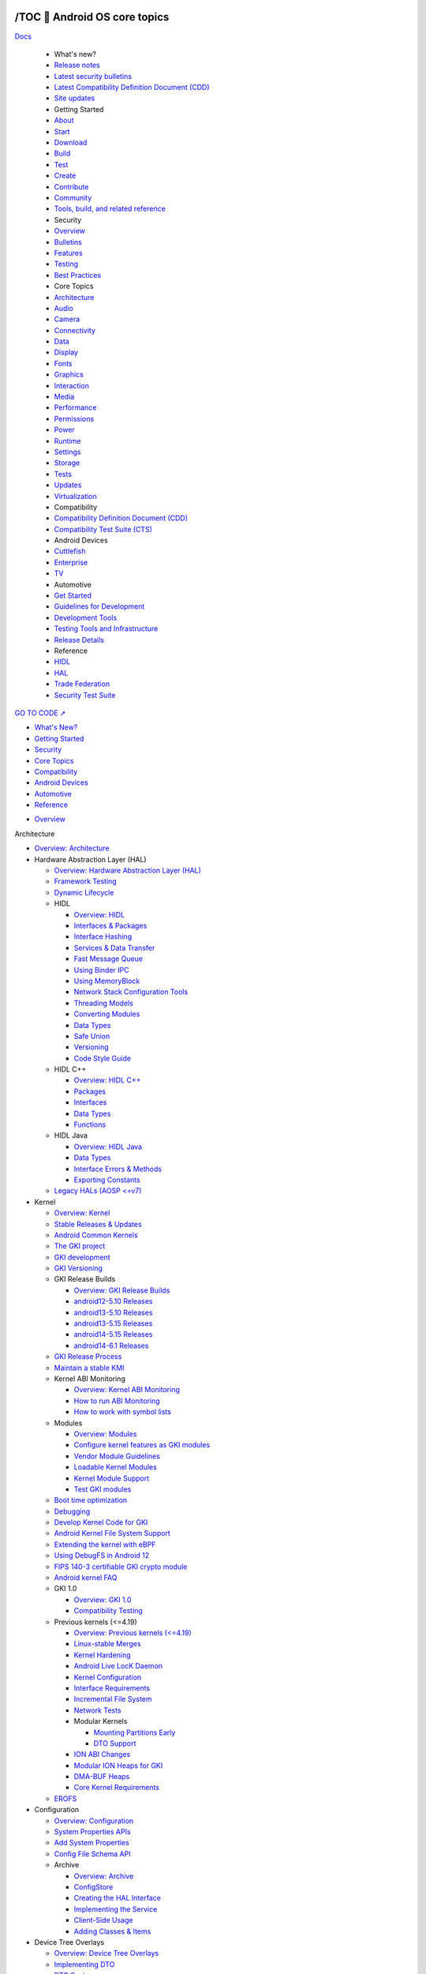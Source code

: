 

/TOC 💛 Android OS core topics
===============================

.. container:: 

   |Android Open Source Project|


   `Docs <https://source.android.google.cn/docs>`__

      -  What's new?

      -  `Release notes <https://source.android.google.cn/docs/whatsnew/release-notes>`__
      -  `Latest security bulletins <https://source.android.google.cn/docs/whatsnew/latest-security-bulletins>`__
      -  `Latest Compatibility Definition Document (CDD) <https://source.android.google.cn/docs/whatsnew/latest-cdd>`__
      -  `Site updates <https://source.android.google.cn/docs/whatsnew/site-updates>`__

      -  Getting Started

      -  `About <https://source.android.google.cn/docs/setup/about>`__
      -  `Start <https://source.android.google.cn/docs/setup/start>`__
      -  `Download <https://source.android.google.cn/docs/setup/download>`__
      -  `Build <https://source.android.google.cn/docs/setup/build>`__
      -  `Test <https://source.android.google.cn/docs/setup/test>`__
      -  `Create <https://source.android.google.cn/docs/setup/create/coding-tasks>`__
      -  `Contribute <https://source.android.google.cn/docs/setup/contribute>`__
      -  `Community <https://source.android.google.cn/docs/setup/community/cofc>`__
      -  `Tools, build, and related reference <https://source.android.google.cn/docs/setup/reference>`__

      -  Security

      -  `Overview <https://source.android.google.cn/docs/security/overview>`__
      -  `Bulletins <https://source.android.google.cn/docs/security/bulletin>`__
      -  `Features <https://source.android.google.cn/docs/security/features>`__
      -  `Testing <https://source.android.google.cn/docs/security/test/fuzz-sanitize>`__
      -  `Best Practices <https://source.android.google.cn/docs/security/best-practices>`__

      -  Core Topics

      -  `Architecture <https://source.android.google.cn/docs/core/architecture>`__
      -  `Audio <https://source.android.google.cn/docs/core/audio>`__
      -  `Camera <https://source.android.google.cn/docs/core/camera>`__
      -  `Connectivity <https://source.android.google.cn/docs/core/connect>`__
      -  `Data <https://source.android.google.cn/docs/core/data>`__
      -  `Display <https://source.android.google.cn/docs/core/display>`__
      -  `Fonts <https://source.android.google.cn/docs/core/fonts/custom-font-fallback>`__
      -  `Graphics <https://source.android.google.cn/docs/core/graphics>`__
      -  `Interaction <https://source.android.google.cn/docs/core/interaction>`__
      -  `Media <https://source.android.google.cn/docs/core/media>`__
      -  `Performance <https://source.android.google.cn/docs/core/perf>`__
      -  `Permissions <https://source.android.google.cn/docs/core/permissions>`__
      -  `Power <https://source.android.google.cn/docs/core/power>`__
      -  `Runtime <https://source.android.google.cn/docs/core/runtime>`__
      -  `Settings <https://source.android.google.cn/docs/core/settings>`__
      -  `Storage <https://source.android.google.cn/docs/core/storage>`__
      -  `Tests <https://source.android.google.cn/docs/core/tests>`__
      -  `Updates <https://source.android.google.cn/docs/core/ota>`__
      -  `Virtualization <https://source.android.google.cn/docs/core/virtualization>`__

      -  Compatibility

      -  `Compatibility Definition Document (CDD) <https://source.android.google.cn/docs/compatibility/cdd>`__
      -  `Compatibility Test Suite (CTS) <https://source.android.google.cn/docs/compatibility/cts>`__

      -  Android Devices

      -  `Cuttlefish <https://source.android.google.cn/docs/devices/cuttlefish>`__
      -  `Enterprise <https://source.android.google.cn/docs/devices/admin>`__
      -  `TV <https://source.android.google.cn/docs/devices/tv>`__

      -  Automotive

      -  `Get Started <https://source.android.google.cn/docs/automotive/start/what_automotive>`__
      -  `Guidelines for Development <https://source.android.google.cn/docs/automotive/guidelines>`__
      -  `Development Tools <https://source.android.google.cn/docs/automotive/dev-tools>`__
      -  `Testing Tools and Infrastructure <https://source.android.google.cn/docs/automotive/tools>`__
      -  `Release Details <https://source.android.google.cn/docs/automotive/start/releases>`__

      -  Reference

      -  `HIDL <https://source.android.google.cn/reference/hidl>`__
      -  `HAL <https://source.android.google.cn/reference/hal>`__
      -  `Trade Federation <https://source.android.google.cn/reference/tradefed/classes>`__
      -  `Security Test Suite <https://source.android.google.cn/reference/sts/classes>`__

   `GO TO CODE ➚ <https://cs.android.com/android/platform/superproject/main>`__


.. container:: 

   *  `What's New? <https://source.android.google.cn/docs/whatsnew>`__ 
   *  `Getting Started <https://source.android.google.cn/docs/setup>`__
   *  `Security <https://source.android.google.cn/docs/security>`__ 
   *  `Core Topics <https://source.android.google.cn/docs/core>`__
   *  `Compatibility <https://source.android.google.cn/docs/compatibility>`__ 
   *  `Android Devices <https://source.android.google.cn/docs/devices>`__
   *  `Automotive <https://source.android.google.cn/docs/automotive>`__
   *  `Reference <https://source.android.google.cn/reference>`__


.. container:: 

   -  `Overview <https://source.android.google.cn/docs/core>`__


.. container:: 

   Architecture

   -  `Overview: Architecture <https://source.android.google.cn/docs/core/architecture>`__

   -  Hardware Abstraction Layer (HAL)

      -  `Overview: Hardware Abstraction Layer (HAL) <https://source.android.google.cn/docs/core/architecture/hal>`__
      -  `Framework Testing <https://source.android.google.cn/docs/core/architecture/hal/framework-testing>`__
      -  `Dynamic Lifecycle <https://source.android.google.cn/docs/core/architecture/hal/dynamic-lifecycle>`__

      -  HIDL

         -  `Overview: HIDL <https://source.android.google.cn/docs/core/architecture/hidl>`__
         -  `Interfaces & Packages <https://source.android.google.cn/docs/core/architecture/hidl/interfaces>`__
         -  `Interface Hashing <https://source.android.google.cn/docs/core/architecture/hidl/hashing>`__
         -  `Services & Data Transfer <https://source.android.google.cn/docs/core/architecture/hidl/services>`__
         -  `Fast Message Queue <https://source.android.google.cn/docs/core/architecture/hidl/fmq>`__
         -  `Using Binder IPC <https://source.android.google.cn/docs/core/architecture/hidl/binder-ipc>`__
         -  `Using MemoryBlock <https://source.android.google.cn/docs/core/architecture/hidl/memoryblock>`__
         -  `Network Stack Configuration Tools <https://source.android.google.cn/docs/core/architecture/hidl/network-stack>`__
         -  `Threading Models <https://source.android.google.cn/docs/core/architecture/hidl/threading>`__
         -  `Converting Modules <https://source.android.google.cn/docs/core/architecture/hidl/converting>`__
         -  `Data Types <https://source.android.google.cn/docs/core/architecture/hidl/types>`__
         -  `Safe Union <https://source.android.google.cn/docs/core/architecture/hidl/safe_union>`__
         -  `Versioning <https://source.android.google.cn/docs/core/architecture/hidl/versioning>`__
         -  `Code Style Guide <https://source.android.google.cn/docs/core/architecture/hidl/code-style>`__

      -  HIDL C++

         -  `Overview: HIDL C++ <https://source.android.google.cn/docs/core/architecture/hidl-cpp>`__
         -  `Packages <https://source.android.google.cn/docs/core/architecture/hidl-cpp/packages>`__
         -  `Interfaces <https://source.android.google.cn/docs/core/architecture/hidl-cpp/interfaces>`__
         -  `Data Types <https://source.android.google.cn/docs/core/architecture/hidl-cpp/types>`__
         -  `Functions <https://source.android.google.cn/docs/core/architecture/hidl-cpp/functions>`__

      -  HIDL Java

         -  `Overview: HIDL Java <https://source.android.google.cn/docs/core/architecture/hidl-java>`__
         -  `Data Types <https://source.android.google.cn/docs/core/architecture/hidl-java/types>`__
         -  `Interface Errors & Methods <https://source.android.google.cn/docs/core/architecture/hidl-java/interfaces>`__
         -  `Exporting Constants <https://source.android.google.cn/docs/core/architecture/hidl-java/constants>`__

      -  `Legacy HALs (AOSP <=v7) <https://source.android.google.cn/docs/core/architecture/hal/archive>`__

   -  Kernel

      -  `Overview: Kernel <https://source.android.google.cn/docs/core/architecture/kernel>`__
      -  `Stable Releases & Updates <https://source.android.google.cn/docs/core/architecture/kernel/releases>`__
      -  `Android Common Kernels <https://source.android.google.cn/docs/core/architecture/kernel/android-common>`__
      -  `The GKI project <https://source.android.google.cn/docs/core/architecture/kernel/generic-kernel-image>`__
      -  `GKI development <https://source.android.google.cn/docs/core/architecture/kernel/gki-dev>`__
      -  `GKI Versioning <https://source.android.google.cn/docs/core/architecture/kernel/gki-versioning>`__

      -  GKI Release Builds

         -  `Overview: GKI Release Builds <https://source.android.google.cn/docs/core/architecture/kernel/gki-release-builds>`__
         -  `android12-5.10 Releases <https://source.android.google.cn/docs/core/architecture/kernel/gki-android12-5_10-release-builds>`__
         -  `android13-5.10 Releases <https://source.android.google.cn/docs/core/architecture/kernel/gki-android13-5_10-release-builds>`__
         -  `android13-5.15 Releases <https://source.android.google.cn/docs/core/architecture/kernel/gki-android13-5_15-release-builds>`__
         -  `android14-5.15 Releases <https://source.android.google.cn/docs/core/architecture/kernel/gki-android14-5_15-release-builds>`__
         -  `android14-6.1 Releases <https://source.android.google.cn/docs/core/architecture/kernel/gki-android14-6_1-release-builds>`__

      -  `GKI Release Process <https://source.android.google.cn/docs/core/architecture/kernel/gki-releases>`__
      -  `Maintain a stable KMI <https://source.android.google.cn/docs/core/architecture/kernel/stable-kmi>`__

      -  Kernel ABI Monitoring

         -  `Overview: Kernel ABI Monitoring <https://source.android.google.cn/docs/core/architecture/kernel/abi-monitor>`__
         -  `How to run ABI Monitoring <https://source.android.google.cn/docs/core/architecture/kernel/howto-abi-monitor>`__
         -  `How to work with symbol lists <https://source.android.google.cn/docs/core/architecture/kernel/howto-symbol-lists>`__

      -  Modules

         -  `Overview: Modules <https://source.android.google.cn/docs/core/architecture/kernel/modules>`__
         -  `Configure kernel features as GKI modules <https://source.android.google.cn/docs/core/architecture/kernel/convert-or-add>`__
         -  `Vendor Module Guidelines <https://source.android.google.cn/docs/core/architecture/kernel/vendor-module-guidelines>`__
         -  `Loadable Kernel Modules <https://source.android.google.cn/docs/core/architecture/kernel/loadable-kernel-modules>`__
         -  `Kernel Module Support <https://source.android.google.cn/docs/core/architecture/kernel/kernel-module-support>`__
         -  `Test GKI modules <https://source.android.google.cn/docs/core/architecture/kernel/test-kernel>`__

      -  `Boot time optimization <https://source.android.google.cn/docs/core/architecture/kernel/boot-time-opt>`__
      -  `Debugging <https://source.android.google.cn/docs/core/architecture/kernel/debugging-with-gki>`__
      -  `Develop Kernel Code for GKI <https://source.android.google.cn/docs/core/architecture/kernel/kernel-code>`__
      -  `Android Kernel File System Support <https://source.android.google.cn/docs/core/architecture/android-kernel-file-system-support>`__
      -  `Extending the kernel with eBPF <https://source.android.google.cn/docs/core/architecture/kernel/bpf>`__
      -  `Using DebugFS in Android 12 <https://source.android.google.cn/docs/core/architecture/kernel/using-debugfs-12>`__
      -  `FIPS 140-3 certifiable GKI crypto module <https://source.android.google.cn/docs/core/architecture/kernel/gki-fips140-module>`__
      -  `Android kernel FAQ <https://source.android.google.cn/docs/core/architecture/kernel/gki-faq>`__

      -  GKI 1.0

         -  `Overview: GKI 1.0 <https://source.android.google.cn/docs/core/architecture/kernel/gki1-overview>`__
         -  `Compatibility Testing <https://source.android.google.cn/docs/core/architecture/kernel/gki-compat-test-1.0>`__

      -  Previous kernels (<=4.19)

         -  `Overview: Previous kernels (<=4.19) <https://source.android.google.cn/docs/core/architecture/kernel/previous-kernel-overview>`__
         -  `Linux-stable Merges <https://source.android.google.cn/docs/core/architecture/kernel/linux-stable-merges>`__
         -  `Kernel Hardening <https://source.android.google.cn/docs/core/architecture/kernel/hardening>`__
         -  `Android Live LocK Daemon <https://source.android.google.cn/docs/core/architecture/kernel/llkd>`__
         -  `Kernel Configuration <https://source.android.google.cn/docs/core/architecture/kernel/config>`__
         -  `Interface Requirements <https://source.android.google.cn/docs/core/architecture/kernel/reqs-interfaces>`__
         -  `Incremental File System <https://source.android.google.cn/docs/core/architecture/kernel/incfs>`__
         -  `Network Tests <https://source.android.google.cn/docs/core/architecture/kernel/network_tests>`__

         -  Modular Kernels

            -  `Mounting Partitions Early <https://source.android.google.cn/docs/core/architecture/kernel/mounting-partitions-early>`__
            -  `DTO Support <https://source.android.google.cn/docs/core/architecture/kernel/dto-support>`__

         -  `ION ABI Changes <https://source.android.google.cn/docs/core/architecture/kernel/ion_abi_changes>`__
         -  `Modular ION Heaps for GKI <https://source.android.google.cn/docs/core/architecture/kernel/ion-gki>`__
         -  `DMA-BUF Heaps <https://source.android.google.cn/docs/core/architecture/kernel/dma-buf-heaps>`__
         -  `Core Kernel Requirements <https://source.android.google.cn/docs/core/architecture/kernel/core-kernel-reqs>`__

      -  `EROFS <https://source.android.google.cn/docs/core/architecture/kernel/erofs>`__

   -  Configuration

      -  `Overview: Configuration <https://source.android.google.cn/docs/core/architecture/configuration>`__
      -  `System Properties APIs <https://source.android.google.cn/docs/core/architecture/configuration/sysprops-apis>`__
      -  `Add System Properties <https://source.android.google.cn/docs/core/architecture/configuration/add-system-properties>`__
      -  `Config File Schema API <https://source.android.google.cn/docs/core/architecture/configuration/config-file-schema-api>`__

      -  Archive

         -  `Overview: Archive <https://source.android.google.cn/docs/core/architecture/configuration/archive>`__
         -  `ConfigStore <https://source.android.google.cn/docs/core/architecture/configuration/archive/config-store>`__
         -  `Creating the HAL Interface <https://source.android.google.cn/docs/core/architecture/configuration/archive/interface>`__
         -  `Implementing the Service <https://source.android.google.cn/docs/core/architecture/configuration/archive/service>`__
         -  `Client-Side Usage <https://source.android.google.cn/docs/core/architecture/configuration/archive/client>`__
         -  `Adding Classes & Items <https://source.android.google.cn/docs/core/architecture/configuration/archive/add-class-item>`__

   -  Device Tree Overlays

      -  `Overview: Device Tree Overlays <https://source.android.google.cn/docs/core/architecture/dto>`__
      -  `Implementing DTO <https://source.android.google.cn/docs/core/architecture/dto/implement>`__
      -  `DTO Syntax <https://source.android.google.cn/docs/core/architecture/dto/syntax>`__
      -  `Compiling & Verifying <https://source.android.google.cn/docs/core/architecture/dto/compile>`__
      -  `Using Multiple DTs <https://source.android.google.cn/docs/core/architecture/dto/multiple>`__
      -  `DTB/DTBO Partition Format <https://source.android.google.cn/docs/core/architecture/dto/partitions>`__
      -  `Optimizing DTO <https://source.android.google.cn/docs/core/architecture/dto/optimize>`__

   -  Vendor NDK

      -  `Overview: Vendor NDK <https://source.android.google.cn/docs/core/architecture/vndk>`__
      -  `Enabling the VNDK <https://source.android.google.cn/docs/core/architecture/vndk/enabling>`__
      -  `VNDK Build System Support <https://source.android.google.cn/docs/core/architecture/vndk/build-system>`__
      -  `VNDK Extensions <https://source.android.google.cn/docs/core/architecture/vndk/extensions>`__
      -  `VNDK Snapshot Design <https://source.android.google.cn/docs/core/architecture/vndk/snapshot-design>`__
      -  `Generating VNDK Snapshots <https://source.android.google.cn/docs/core/architecture/vndk/snapshot-generate>`__
      -  `Generating Vendor Snapshots <https://source.android.google.cn/docs/core/architecture/vndk/snapshot-vendor>`__
      -  `Linker Namespace <https://source.android.google.cn/docs/core/architecture/vndk/linker-namespace>`__
      -  `Directories, Rules, and sepolicy <https://source.android.google.cn/docs/core/architecture/vndk/dir-rules-sepolicy>`__
      -  `Renderscript <https://source.android.google.cn/docs/core/architecture/vndk/renderscript>`__
      -  `ABI Stability <https://source.android.google.cn/docs/core/architecture/vndk/abi-stability>`__
      -  `Prebuilt ABI Usage Checker <https://source.android.google.cn/docs/core/architecture/vndk/abi-use-check>`__

   -  Vendor Interface Object

      -  `Overview: Vendor Interface Object <https://source.android.google.cn/docs/core/architecture/vintf>`__
      -  `Manifests <https://source.android.google.cn/docs/core/architecture/vintf/objects>`__
      -  `Compatibility Matrices <https://source.android.google.cn/docs/core/architecture/vintf/comp-matrices>`__
      -  `FCM Lifecycle <https://source.android.google.cn/docs/core/architecture/vintf/fcm>`__
      -  `DM Development <https://source.android.google.cn/docs/core/architecture/vintf/dm>`__
      -  `Matching Rules <https://source.android.google.cn/docs/core/architecture/vintf/match-rules>`__
      -  `Resources <https://source.android.google.cn/docs/core/architecture/vintf/resources>`__

   -  AIDL

      -  `Overview: AIDL <https://source.android.google.cn/docs/core/architecture/aidl>`__
      -  `AIDL Language <https://source.android.google.cn/docs/core/architecture/aidl/aidl-language>`__
      -  `AIDL Backends <https://source.android.google.cn/docs/core/architecture/aidl/aidl-backends>`__
      -  `Stable AIDL <https://source.android.google.cn/docs/core/architecture/aidl/stable-aidl>`__
      -  `AIDL for HALs <https://source.android.google.cn/docs/core/architecture/aidl/aidl-hals>`__
      -  `Dynamic AIDL <https://source.android.google.cn/docs/core/architecture/aidl/dynamic-aidl>`__
      -  `Annotations in AIDL <https://source.android.google.cn/docs/core/architecture/aidl/aidl-annotations>`__
      -  `FMQ with AIDL <https://source.android.google.cn/docs/core/architecture/aidl/fmq>`__
      -  `AIDL Fuzzing <https://source.android.google.cn/docs/core/architecture/aidl/aidl-fuzzing>`__
      -  `AIDL Style Guide <https://source.android.google.cn/docs/core/architecture/aidl/stable-aidl-apis>`__

   -  Bootloader

      -  `Overview: Bootloader <https://source.android.google.cn/docs/core/architecture/bootloader>`__
      -  `Boot Reason <https://source.android.google.cn/docs/core/architecture/bootloader/boot-reason>`__
      -  `Boot Image Header <https://source.android.google.cn/docs/core/architecture/bootloader/boot-image-header>`__
      -  `Implementing Bootconfig <https://source.android.google.cn/docs/core/architecture/bootloader/implementing-bootconfig>`__
      -  `Recovery Images <https://source.android.google.cn/docs/core/architecture/bootloader/recovery-images>`__
      -  `DTB Images <https://source.android.google.cn/docs/core/architecture/bootloader/dtb-images>`__
      -  `Supporting OTA Updates <https://source.android.google.cn/docs/core/architecture/bootloader/updating>`__
      -  `Locking and Unlocking the Bootloader <https://source.android.google.cn/docs/core/architecture/bootloader/locking_unlocking>`__
      -  `Version Information in AVB Properties <https://source.android.google.cn/docs/core/architecture/bootloader/version-info-avb>`__
      -  `Fastboot in Userspace <https://source.android.google.cn/docs/core/architecture/bootloader/fastbootd>`__

   -  Partitions

      -  `Overview: Partitions <https://source.android.google.cn/docs/core/architecture/partitions>`__
      -  `Partition Layout <https://source.android.google.cn/docs/core/architecture/partitions/system-as-root>`__
      -  `Vendor Boot Partitions <https://source.android.google.cn/docs/core/architecture/partitions/vendor-boot-partitions>`__
      -  `Vendor/ODM DLKM Partition <https://source.android.google.cn/docs/core/architecture/partitions/vendor-odm-dlkm-partition>`__
      -  `Shared System Image <https://source.android.google.cn/docs/core/architecture/partitions/shared-system-image>`__
      -  `Ramdisk Partitions <https://source.android.google.cn/docs/core/architecture/partitions/ramdisk-partitions>`__
      -  `Generic Boot Partition <https://source.android.google.cn/docs/core/architecture/partitions/generic-boot>`__
      -  `ODM Partitions <https://source.android.google.cn/docs/core/architecture/partitions/odm-partitions>`__
      -  `Product Partitions <https://source.android.google.cn/docs/core/architecture/partitions/product-partitions>`__
      -  `Implement a GKI Module Partition <https://source.android.google.cn/docs/core/architecture/partitions/gki-partitions>`__
      -  `Enforcing Product Partition Interfaces <https://source.android.google.cn/docs/core/architecture/partitions/product-interfaces>`__
      -  `Trusty OS (TOS) Partitions <https://source.android.google.cn/docs/core/architecture/partitions/tos-partitions>`__

   -  16KB Page Size

      -  `Overview: 16KB Page Size <https://source.android.google.cn/docs/core/architecture/16kb-page-size/16kb>`__
      -  `Use Cuttlefish with 16KB page size on ARM64 <https://source.android.google.cn/docs/core/architecture/16kb-page-size/getting-started-cf-arm64-pgagnostic>`__
      -  `Simulate Cuttlefish with 16KB page size on x86-64 <https://source.android.google.cn/docs/core/architecture/16kb-page-size/getting-started-cf-x86-64-pgagnostic>`__
      -  `Flash Pixel 6 with 16kb page size kernel <https://source.android.google.cn/docs/core/architecture/16kb-page-size/flash-pixel6-with-16kb-kernel>`__
      -  `Get the page size <https://source.android.google.cn/docs/core/architecture/16kb-page-size/getting-page-size>`__
      -  `Enable 16kb toggle <https://source.android.google.cn/docs/core/architecture/16kb-page-size/16kb-developer-option>`__

.. container:: 

   Audio

      -  `Overview: Audio <https://source.android.google.cn/docs/core/audio>`__
      -  `Terminology <https://source.android.google.cn/docs/core/audio/terminology>`__

      -  Implementation

         -  `Audio HAL <https://source.android.google.cn/docs/core/audio/implement>`__
         -  `AIDL Audio HAL <https://source.android.google.cn/docs/core/audio/aidl-implement>`__
         -  `AIDL and HIDL Audio HAL comparison <https://source.android.google.cn/docs/core/audio/aidl-hidl-comp>`__

         -  HIDL

            -  `HIDL Audio HAL <https://source.android.google.cn/docs/core/audio/hidl-implement>`__
            -  `Configure audio policies <https://source.android.google.cn/docs/core/audio/implement-policy>`__
            -  `Configure a shared library <https://source.android.google.cn/docs/core/audio/implement-shared-library>`__

         -  `Configure preprocessing effects <https://source.android.google.cn/docs/core/audio/implement-pre-processing>`__

      -  `Data formats <https://source.android.google.cn/docs/core/audio/data_formats>`__
      -  `Attributes <https://source.android.google.cn/docs/core/audio/attributes>`__
      -  `Effects <https://source.android.google.cn/docs/core/audio/audio-effects>`__
      -  `High-resolution audio <https://source.android.google.cn/docs/core/audio/highres-effects>`__
      -  `Device type limit <https://source.android.google.cn/docs/core/audio/device-type-limit>`__
      -  `AAudio and MMAP <https://source.android.google.cn/docs/core/audio/aaudio>`__
      -  `Audio warmup <https://source.android.google.cn/docs/core/audio/warmup>`__

      -  Latency

         -  `Overview: Latency <https://source.android.google.cn/docs/core/audio/latency/latency>`__
         -  `Contributors <https://source.android.google.cn/docs/core/audio/latency/contrib>`__
         -  `Design for reduced latency <https://source.android.google.cn/docs/core/audio/latency/design>`__
         -  `Measure audio latency <https://source.android.google.cn/docs/core/audio/latency/measure>`__
         -  `Light testing circuit <https://source.android.google.cn/docs/core/audio/latency/testing_circuit>`__
         -  `Audio loopback dongle <https://source.android.google.cn/docs/core/audio/latency/loopback>`__
         -  `Measurements <https://source.android.google.cn/docs/core/audio/latency/measurements>`__
         -  `For app developers <https://source.android.google.cn/docs/core/audio/latency/app>`__

      -  `Avoid priority inversion <https://source.android.google.cn/docs/core/audio/avoiding_pi>`__
      -  `Sample rate conversion <https://source.android.google.cn/docs/core/audio/src>`__
      -  `Debugging <https://source.android.google.cn/docs/core/audio/debugging>`__

      -  MIDI

            -  `Overview: MIDI <https://source.android.google.cn/docs/core/audio/midi>`__
            -  `MIDI architecture <https://source.android.google.cn/docs/core/audio/midi_arch>`__
            -  `MIDI test procedure <https://source.android.google.cn/docs/core/audio/midi_test>`__

      -  USB

            -  `USB digital audio <https://source.android.google.cn/docs/core/audio/usb>`__
            -  `Preferred mixer attributes on USB devices <https://source.android.google.cn/docs/core/audio/preferred-mixer-attr>`__

      -  `TV audio <https://source.android.google.cn/docs/core/audio/tv>`__
      -  `Concurrent capture <https://source.android.google.cn/docs/core/audio/concurrent>`__
      -  `Sound Trigger <https://source.android.google.cn/docs/core/audio/sound-trigger>`__
      -  `Combined audio device routing <https://source.android.google.cn/docs/core/audio/combined-audio-routing>`__

      -  Spatial audio

         -  `Spatial audio and head tracking <https://source.android.google.cn/docs/core/audio/spatial>`__
         -  `Implementation <https://source.android.google.cn/docs/core/audio/implement-spatial-audio>`__

      -  `Sound dose <https://source.android.google.cn/docs/core/audio/sound-dose>`__
      -  `Dynamic soundbar mode <https://source.android.google.cn/docs/core/audio/soundbar>`__

.. container:: 

   Camera

      -  `Overview: Camera <https://source.android.google.cn/docs/core/camera>`__

      -  Architecture

      -  `Camera HAL <https://source.android.google.cn/docs/core/camera/camera3>`__
      -  `HAL Subsystem <https://source.android.google.cn/docs/core/camera/camera3_requests_hal>`__

      -  Core Concepts

      -  `3A Modes and State <https://source.android.google.cn/docs/core/camera/camera3_3Amodes>`__
      -  `Camera Debugging <https://source.android.google.cn/docs/core/camera/debugging>`__
      -  `Errors and Streams <https://source.android.google.cn/docs/core/camera/camera3_error_stream>`__
      -  `Metadata and Controls <https://source.android.google.cn/docs/core/camera/camera3_metadata>`__
      -  `Output and Cropping <https://source.android.google.cn/docs/core/camera/camera3_crop_reprocess>`__
      -  `Request Creation <https://source.android.google.cn/docs/core/camera/camera3_requests_methods>`__
      -  `Stream Configurations <https://source.android.google.cn/docs/core/camera/stream-config>`__

      -  Performance

      -  `Camera HAL3 Buffer Management APIs <https://source.android.google.cn/docs/core/camera/buffer-management-api>`__
      -  `Session Parameters <https://source.android.google.cn/docs/core/camera/session-parameters>`__
      -  `Single Producer, Multiple Consumer <https://source.android.google.cn/docs/core/camera/singleprod-multiconsum>`__

      -  Camera Features

      -  `10-Bit Camera Output <https://source.android.google.cn/docs/core/camera/10-bit-camera-output>`__
      -  `Camera Bokeh <https://source.android.google.cn/docs/core/camera/bokeh>`__
      -  `Concurrent Camera Streaming <https://source.android.google.cn/docs/core/camera/concurrent-streaming>`__
      -  `Camera Extensions <https://source.android.google.cn/docs/core/camera/camerax-vendor-extensions>`__
      -  `Camera Extensions Validation Tool <https://source.android.google.cn/docs/core/camera/camerax-vendor-extensions-validation-tool>`__
      -  `Camera Preview Stabilization <https://source.android.google.cn/docs/core/camera/camera-preview-stabilization>`__
      -  `External USB Cameras <https://source.android.google.cn/docs/core/camera/external-usb-cameras>`__
      -  `High Dynamic Range Modes <https://source.android.google.cn/docs/core/camera/hdr-modes>`__
      -  `HEIF Imaging <https://source.android.google.cn/docs/core/camera/heif>`__
      -  `Monochrome Cameras <https://source.android.google.cn/docs/core/camera/monochrome>`__
      -  `Motion Tracking <https://source.android.google.cn/docs/core/camera/motion-tracking>`__
      -  `Multi-Camera Support <https://source.android.google.cn/docs/core/camera/multi-camera>`__
      -  `System Cameras <https://source.android.google.cn/docs/core/camera/system-cameras>`__
      -  `Torch Strength Control <https://source.android.google.cn/docs/core/camera/torch-strength-control>`__
      -  `Ultra HDR <https://source.android.google.cn/docs/core/camera/ultra-hdr>`__
      -  `Wide Gamut Capture <https://source.android.google.cn/docs/core/camera/wide-gamut>`__

      -  Versioning

      -  `Version Support <https://source.android.google.cn/docs/core/camera/versioning>`__

.. container:: 

   Connectivity

      -  `Overview: Connectivity <https://source.android.google.cn/docs/core/connect>`__

      -  Bluetooth and NFC

         -  `Overview: Bluetooth and NFC <https://source.android.google.cn/docs/core/connect/bluetooth>`__
         -  `Bluetooth Services <https://source.android.google.cn/docs/core/connect/bluetooth/services>`__
         -  `Bluetooth Low Energy <https://source.android.google.cn/docs/core/connect/bluetooth/ble>`__
         -  `Hearing Aids over BLE <https://source.android.google.cn/docs/core/connect/bluetooth/asha>`__
         -  `BLE Advertising <https://source.android.google.cn/docs/core/connect/bluetooth/ble_advertising>`__
         -  `Verifying and Debugging Bluetooth <https://source.android.google.cn/docs/core/connect/bluetooth/verifying_debugging>`__
         -  `Bluetooth HCI Requirements <https://source.android.google.cn/docs/core/connect/bluetooth/hci_requirements>`__
         -  `NFC Host Card Emulation of FeliCa <https://source.android.google.cn/docs/core/connect/felica>`__
         -  `NFC Off-Host Payment Synchronization <https://source.android.google.cn/docs/core/connect/offhost-payment-sync>`__
         -  `Presence Calibration <https://source.android.google.cn/docs/core/connect/presence-requirements>`__
         -  `Secure NFC <https://source.android.google.cn/docs/core/connect/secure-nfc>`__
         -  `Quick Access Wallet <https://source.android.google.cn/docs/core/connect/quick-access-wallet>`__

      -  Calling and Messaging

         -  `5G Non-Standalone (NSA) <https://source.android.google.cn/docs/core/connect/5g-nsa>`__
         -  `Block Phone Numbers <https://source.android.google.cn/docs/core/connect/block-numbers>`__
         -  `Call Notifications <https://source.android.google.cn/docs/core/connect/call-notification>`__
         -  `Emergency Affordance <https://source.android.google.cn/docs/core/connect/emergency-affordance>`__
         -  `Emergency Number Database <https://source.android.google.cn/docs/core/connect/emergency-number-db>`__
         -  `Emergency Numbers and Emergency Calling <https://source.android.google.cn/docs/core/connect/emergency-call>`__
         -  `IP Multimedia Subsystem (IMS) <https://source.android.google.cn/docs/core/connect/ims>`__
         -  `IMS Service Entitlement <https://source.android.google.cn/docs/core/connect/ims-service-entitlement>`__
         -  `IMS Single Registration <https://source.android.google.cn/docs/core/connect/ims-single-registration>`__
         -  `Phone Account Suggestion <https://source.android.google.cn/docs/core/connect/phone-account-suggestion>`__
         -  `Real-Time Text (RTT) <https://source.android.google.cn/docs/core/connect/rtt>`__
         -  `Third-Party Calling Apps <https://source.android.google.cn/docs/core/connect/third-party-call-apps>`__
         -  `Visual Voicemail <https://source.android.google.cn/docs/core/permissions/voicemail>`__

      -  Carrier

         -  `Overview: Carrier <https://source.android.google.cn/docs/core/connect/carrier>`__
         -  `5G Network Slicing <https://source.android.google.cn/docs/core/connect/5g-slicing>`__
         -  `APN and CarrierConfig <https://source.android.google.cn/docs/core/connect/update>`__
         -  `Carrier Identification <https://source.android.google.cn/docs/core/connect/carrierid>`__
         -  `Data Plans <https://source.android.google.cn/docs/core/connect/data-plans>`__
         -  `Device identifiers <https://source.android.google.cn/docs/core/connect/device-identifiers>`__

         -  eSIM

            -  `Implementing eSIM <https://source.android.google.cn/docs/core/connect/esim-overview>`__
            -  `Modem Requirements <https://source.android.google.cn/docs/core/connect/esim-modem-requirements>`__
            -  `eUICC APIs <https://source.android.google.cn/docs/core/connect/esim-euicc-api>`__
            -  `Multiple Enabled Profiles <https://source.android.google.cn/docs/core/connect/esim-mep>`__
            -  `Handling eUICC API Errors <https://source.android.google.cn/docs/core/connect/esim-error-handling>`__
            -  `Downloadable Test Profiles <https://source.android.google.cn/docs/core/connect/esim-test-profiles>`__

         -  `Improve VPN User Experience <https://source.android.google.cn/docs/core/connect/vpn-ux>`__
         -  `Multi-Operator Network Support <https://source.android.google.cn/docs/core/connect/multi-operator-networks>`__
         -  `Out-of-Balance Users <https://source.android.google.cn/docs/core/connect/oob-users>`__
         -  `Radio Interface Layer (RIL) <https://source.android.google.cn/docs/core/connect/ril>`__
         -  `Small Cell Support <https://source.android.google.cn/docs/core/connect/small-cell>`__
         -  `UICC <https://source.android.google.cn/docs/core/connect/uicc>`__

      -  Time

         -  `Time Overview <https://source.android.google.cn/docs/core/connect/time>`__
         -  `Location Time Zone Detection <https://source.android.google.cn/docs/core/connect/time/location-tz-detection>`__
         -  `Telephony Time Zone Detection <https://source.android.google.cn/docs/core/connect/time/telephony-tz-detection>`__
         -  `Network Time Detection <https://source.android.google.cn/docs/core/connect/time/network-time-detection>`__
         -  `GNSS Time Detection <https://source.android.google.cn/docs/core/connect/time/gnss-time-detection>`__
         -  `External Time Detection <https://source.android.google.cn/docs/core/connect/time/external-time-detection>`__
         -  `Time Source Priority <https://source.android.google.cn/docs/core/connect/time-source>`__
         -  `Time Zone Policy and Recommendations <https://source.android.google.cn/docs/core/connect/time/time-zone-policy-recommendations>`__
         -  `Time Zone Rules <https://source.android.google.cn/docs/core/permissions/timezone-rules>`__

      -  Ultra-wideband

         -  `Ultra-wideband overview <https://source.android.google.cn/docs/core/connect/uwb>`__
         -  `UWB HAL Interface <https://source.android.google.cn/docs/core/connect/uwb-hal-interface>`__

      -  Wi-Fi

         -  `Overview: Wi-Fi <https://source.android.google.cn/docs/core/connect/wifi-overview>`__
         -  `Wi-Fi HAL <https://source.android.google.cn/docs/core/connect/wifi-hal>`__
         -  `Wi-Fi Infrastructure Features <https://source.android.google.cn/docs/core/connect/wifi-infrastructure>`__
         -  `Testing, Debugging, and Tuning Wi-Fi <https://source.android.google.cn/docs/core/connect/wifi-debug>`__
         -  `Android Packet Filter <https://source.android.google.cn/docs/core/connect/android-packet-filter>`__
         -  `Carrier Wi-Fi <https://source.android.google.cn/docs/core/connect/carrier-wifi>`__
         -  `MAC Randomization Behavior <https://source.android.google.cn/docs/core/connect/wifi-mac-randomization-behavior>`__
         -  `Implementing MAC Randomization <https://source.android.google.cn/docs/core/connect/wifi-mac-randomization>`__
         -  `Passpoint (Hotspot 2.0) <https://source.android.google.cn/docs/core/connect/wifi-passpoint>`__
         -  `STA/AP Concurrency <https://source.android.google.cn/docs/core/connect/wifi-sta-ap-concurrency>`__
         -  `STA/STA Concurrency <https://source.android.google.cn/docs/core/connect/wifi-sta-sta-concurrency>`__
         -  `Trust on First Use (TOFU) <https://source.android.google.cn/docs/core/connect/wifi-tofu>`__
         -  `Wi-Fi Aware <https://source.android.google.cn/docs/core/connect/wifi-aware>`__
         -  `Wi-Fi/Cellular Coex Channel Avoidance <https://source.android.google.cn/docs/core/connect/wifi-coex-channel-avoidance>`__
         -  `Wi-Fi Direct <https://source.android.google.cn/docs/core/connect/wifi-direct>`__
         -  `Wi-Fi Easy Connect <https://source.android.google.cn/docs/core/connect/wifi-easy-connect>`__
         -  `Wi-Fi Hotspot (Soft AP) <https://source.android.google.cn/docs/core/connect/wifi-softap>`__
         -  `Wi-Fi AP/AP Concurrency <https://source.android.google.cn/docs/core/connect/wifi-ap-ap-concurrency>`__
         -  `Wi-Fi Low Latency Mode <https://source.android.google.cn/docs/core/connect/wifi-low-latency>`__
         -  `Wi-Fi Network Selection <https://source.android.google.cn/docs/core/connect/wifi-network-selection>`__
         -  `Wi-Fi Preferred Network Offload Scanning <https://source.android.google.cn/docs/core/connect/wifi-scan>`__
         -  `Wi-Fi Round Trip Time (RTT) <https://source.android.google.cn/docs/core/connect/wifi-rtt>`__
         -  `WPA3 and Wi-Fi Enhanced Open <https://source.android.google.cn/docs/core/connect/wifi-wpa3-owe>`__
         -  `Wi-Fi 7 <https://source.android.google.cn/docs/core/connect/wifi-7>`__

      -  ACTS Tests

         -  `Overview: ACTS Tests <https://source.android.google.cn/docs/core/connect/acts>`__
         -  `ACTS Advanced Guide <https://source.android.google.cn/docs/core/connect/acts-advanced-guide>`__
         -  `Configuring ACTS Tests <https://source.android.google.cn/docs/core/connect/acts-config>`__
         -  `User Parameters <https://source.android.google.cn/docs/core/connect/acts-user-params>`__
         -  `5G Testing <https://source.android.google.cn/docs/core/connect/acts-5g-testing>`__

      -  `Companion Device Profiles <https://source.android.google.cn/docs/core/connect/companion-device-profile>`__
      -  `Connectivity Diagnostics API <https://source.android.google.cn/docs/core/connect/connectivity-diagnostics-api>`__
      -  `Connectivity User Interface <https://source.android.google.cn/docs/core/connect/connectivity-ui>`__
      -  `Network Selection <https://source.android.google.cn/docs/core/connect/network-selection>`__
      -  `Signal Strength Reporting <https://source.android.google.cn/docs/core/connect/signal-strength>`__

.. container:: 

   Data

      -  `Overview: Data <https://source.android.google.cn/docs/core/data>`__
      -  `Data usage tags explained <https://source.android.google.cn/docs/core/data/tags-explained>`__
      -  `Data Saver mode <https://source.android.google.cn/docs/core/data/data-saver>`__
      -  `eBPF traffic monitoring <https://source.android.google.cn/docs/core/data/ebpf-traffic-monitor>`__
      -  `Exclude network types from usage data <https://source.android.google.cn/docs/core/data/excluding-network-types>`__
      -  `Network interface statistics overview <https://source.android.google.cn/docs/core/data/iface-overview>`__
      -  `Tethering data <https://source.android.google.cn/docs/core/data/tethering-data>`__
      -  `Tethering hardware offload <https://source.android.google.cn/docs/core/data/tethering-offload>`__
      -  `Usage cycle reset dates <https://source.android.google.cn/docs/core/data/usage-cycle-resets-dates>`__
      -  `Kernel overview <https://source.android.google.cn/docs/core/data/kernel-overview>`__
      -  `Kernel changes <https://source.android.google.cn/docs/core/data/kernel-changes>`__

.. container:: 

   Display

      -  `Overview: Display <https://source.android.google.cn/docs/core/display>`__

      -  Apps

            -  `Adaptive icons <https://source.android.google.cn/docs/core/display/adaptive-icons>`__
            -  `App shortcuts <https://source.android.google.cn/docs/core/display/app-shortcuts>`__
            -  `Circular icons <https://source.android.google.cn/docs/core/display/circular-icons>`__
            -  `Conversation notifications and widgets <https://source.android.google.cn/docs/core/display/conv-notifications>`__
            -  `Window blurs <https://source.android.google.cn/docs/core/display/window-blurs>`__
            -  `Widgets and shortcuts <https://source.android.google.cn/docs/core/display/widgets-shortcuts>`__
            -  `Synchronized app transitions <https://source.android.google.cn/docs/core/display/synched-app-transitions>`__

      -  Color

            -  `Color management <https://source.android.google.cn/docs/core/display/color-mgmt>`__
            -  `Display cutouts <https://source.android.google.cn/docs/core/display/display-cutouts>`__
            -  `Do not disturb <https://source.android.google.cn/docs/core/display/dnd>`__
            -  `HDR video <https://source.android.google.cn/docs/core/display/hdr>`__
            -  `Implement night light <https://source.android.google.cn/docs/core/display/night-light>`__
            -  `Tone mapping HDR luminance to an SDR-compatible range <https://source.android.google.cn/docs/core/display/tone-mapping>`__
            -  `Material You design <https://source.android.google.cn/docs/core/display/material>`__
            -  `Dynamic color <https://source.android.google.cn/docs/core/display/dynamic-color>`__

      -  Multi-Window

            -  `Overview: Multi-Window <https://source.android.google.cn/docs/core/display/multi-window>`__
            -  `Split-screen interactions <https://source.android.google.cn/docs/core/display/split-screen>`__
            -  `Picture-in-picture <https://source.android.google.cn/docs/core/display/pip>`__
            -  `Window magnification <https://source.android.google.cn/docs/core/display/window-magnifier>`__

      -  Multi-Display

            -  `Overview: Multi-Display <https://source.android.google.cn/docs/core/display/multi_display>`__
            -  `Recommended practices <https://source.android.google.cn/docs/core/display/multi_display/recommended-practices>`__
            -  `Testing and development environment <https://source.android.google.cn/docs/core/display/multi_display/testing-dev-environment>`__
            -  `Frequently asked questions <https://source.android.google.cn/docs/core/display/multi_display/faq>`__
            -  `Multi-resume <https://source.android.google.cn/docs/core/display/multi_display/multi-resume>`__
            -  `Activity launch policy <https://source.android.google.cn/docs/core/display/multi_display/activity-launch>`__
            -  `Display support <https://source.android.google.cn/docs/core/display/multi_display/displays>`__
            -  `System decorations support <https://source.android.google.cn/docs/core/display/multi_display/system-decorations>`__
            -  `Lock screen <https://source.android.google.cn/docs/core/display/multi_display/lock-screen>`__
            -  `Input method editor support <https://source.android.google.cn/docs/core/display/multi_display/ime-support>`__
            -  `Input routing <https://source.android.google.cn/docs/core/display/multi_display/input-routing>`__
            -  `Multi-zone audio <https://source.android.google.cn/docs/core/display/multi_display/multi-zone-audio>`__

      -  Notifications

            -  `Notification history <https://source.android.google.cn/docs/core/display/notification-history>`__
            -  `Permission for opt-In notifications <https://source.android.google.cn/docs/core/display/notification-perm>`__

      -  `Task Manager <https://source.android.google.cn/docs/core/display/task-manager>`__
      -  `Retail demo mode <https://source.android.google.cn/docs/core/display/retail-mode>`__
      -  `Rotate suggestions <https://source.android.google.cn/docs/core/display/rotate-suggestions>`__
      -  `Text classification <https://source.android.google.cn/docs/core/display/textclassifier>`__
      -  `Mixed SDR and HDR composition <https://source.android.google.cn/docs/core/display/mixed-sdr-hdr>`__
      -  `Media controls in System UI <https://source.android.google.cn/docs/core/display/media-control>`__
      -  `WindowManager extensions <https://source.android.google.cn/docs/core/display/windowmanager-extensions>`__

.. container:: 

   Fonts

      -  `Implementing custom font fallback <https://source.android.google.cn/docs/core/fonts/custom-font-fallback>`__

.. container:: 

   Graphics

      -  `Overview: Graphics <https://source.android.google.cn/docs/core/graphics>`__
      -  `Architecture <https://source.android.google.cn/docs/core/graphics/architecture>`__
      -  `BufferQueue and Gralloc <https://source.android.google.cn/docs/core/graphics/arch-bq-gralloc>`__
      -  `Implement DMABUF and GPU memory accounting <https://source.android.google.cn/docs/core/graphics/implement-dma-buf-gpu-mem>`__
      -  `Trace window transitions using Winscope <https://source.android.google.cn/docs/core/graphics/tracing-win-transitions>`__

      -  Surface and SurfaceHolder

            -  `Overview: Surface and SurfaceHolder <https://source.android.google.cn/docs/core/graphics/arch-sh>`__
            -  `SurfaceView and GLSurfaceView <https://source.android.google.cn/docs/core/graphics/arch-sv-glsv>`__
            -  `SurfaceTexture <https://source.android.google.cn/docs/core/graphics/arch-st>`__
            -  `TextureView <https://source.android.google.cn/docs/core/graphics/arch-tv>`__

      -  SurfaceFlinger and WindowManager

            -  `Overview: SurfaceFlinger and WindowManager <https://source.android.google.cn/docs/core/graphics/surfaceflinger-windowmanager>`__
            -  `System properties in SurfaceFlinger <https://source.android.google.cn/docs/core/graphics/surfaceflinger-props>`__

      -  Hardware Composer HAL

            -  `Overview: Hardware Composer HAL <https://source.android.google.cn/docs/core/graphics/hwc>`__
            -  `Implement HWC HAL <https://source.android.google.cn/docs/core/graphics/implement-hwc>`__
            -  `Hotplug handling <https://source.android.google.cn/docs/core/graphics/hotplug>`__
            -  `AIDL for Hardware Composer HAL <https://source.android.google.cn/docs/core/graphics/aidl-hwc>`__
            -  `Client framebuffer management <https://source.android.google.cn/docs/core/graphics/framebuffer-mgmt>`__
            -  `Reduce graphics memory consumption <https://source.android.google.cn/docs/core/graphics/reduce-consumption>`__

      -  `Layers and displays <https://source.android.google.cn/docs/core/graphics/layers-displays>`__
      -  `VSYNC <https://source.android.google.cn/docs/core/graphics/implement-vsync>`__
      -  `Frame pacing <https://source.android.google.cn/docs/core/graphics/frame-pacing>`__
      -  `Multiple refresh rate <https://source.android.google.cn/docs/core/graphics/multiple-refresh-rate>`__

      -  EGLSurfaces and OpenGL ES

            -  `Overview: EGLSurfaces and OpenGL ES <https://source.android.google.cn/docs/core/graphics/arch-egl-opengl>`__
            -  `Implement OpenGL ES and EGL <https://source.android.google.cn/docs/core/graphics/implement-opengl-es>`__
            -  `OpenGLRenderer configuration <https://source.android.google.cn/docs/core/graphics/renderer>`__

      -  Vulkan

            -  `Overview: Vulkan <https://source.android.google.cn/docs/core/graphics/arch-vulkan>`__
            -  `Implement Vulkan <https://source.android.google.cn/docs/core/graphics/implement-vulkan>`__

      -  `Synchronization framework <https://source.android.google.cn/docs/core/graphics/sync>`__

      -  Testing

            -  `Implementation testing <https://source.android.google.cn/docs/core/graphics/implement>`__
            -  `Integrate with Android CTS <https://source.android.google.cn/docs/core/graphics/cts-integration>`__
            -  `drawElements Quality Program testing <https://source.android.google.cn/docs/core/graphics/deqp-testing>`__

      -  `Unsignaled buffer latching with AutoSingleLayer <https://source.android.google.cn/docs/core/graphics/unsignaled-buffer-latch>`__
      -  `Add new pixel formats to Android <https://source.android.google.cn/docs/core/graphics/new-pixel-formats>`__

.. container:: 

   Interaction

      -  `Overview: Interaction <https://source.android.google.cn/docs/core/interaction>`__

      -  Input

      -  `Overview: Input <https://source.android.google.cn/docs/core/interaction/input>`__
      -  `Key layout files <https://source.android.google.cn/docs/core/interaction/input/key-layout-files>`__
      -  `Key character map files <https://source.android.google.cn/docs/core/interaction/input/key-character-map-files>`__
      -  `Input device configuration files <https://source.android.google.cn/docs/core/interaction/input/input-device-configuration-files>`__
      -  `Migration guide <https://source.android.google.cn/docs/core/interaction/input/migration-guide>`__
      -  `Keyboard devices <https://source.android.google.cn/docs/core/interaction/input/keyboard-devices>`__
      -  `Touch devices <https://source.android.google.cn/docs/core/interaction/input/touch-devices>`__
      -  `getevent tool <https://source.android.google.cn/docs/core/interaction/input/getevent>`__
      -  `validatekeymaps tool <https://source.android.google.cn/docs/core/interaction/input/validate-keymaps>`__

      -  Haptics

      -  `Overview: Haptics <https://source.android.google.cn/docs/core/interaction/haptics>`__
      -  `Implement haptics <https://source.android.google.cn/docs/core/interaction/haptics/haptics-implement>`__
      -  `UX foundation for haptic framework <https://source.android.google.cn/docs/core/interaction/haptics/haptics-ux-foundation>`__
      -  `Haptics UX design <https://source.android.google.cn/docs/core/interaction/haptics/haptics-ux-design>`__

      -  Neural networks

      -  `Overview: Neural networks <https://source.android.google.cn/docs/core/interaction/neural-networks>`__
      -  `Burst executions and fast message queues <https://source.android.google.cn/docs/core/interaction/neural-networks/burst-executions>`__
      -  `Compilation caching <https://source.android.google.cn/docs/core/interaction/neural-networks/compilation-caching>`__
      -  `Control flow <https://source.android.google.cn/docs/core/interaction/neural-networks/control-flow>`__
      -  `Device discovery and assignment <https://source.android.google.cn/docs/core/interaction/neural-networks/device-discovery>`__
      -  `Memory pools <https://source.android.google.cn/docs/core/interaction/neural-networks/memory-pools>`__
      -  `NNAPI driver implementation best practices <https://source.android.google.cn/docs/core/interaction/neural-networks/best-practices>`__
      -  `Quality of service <https://source.android.google.cn/docs/core/interaction/neural-networks/quality-of-service>`__
      -  `Vendor extensions <https://source.android.google.cn/docs/core/interaction/neural-networks/vendor-extensions>`__

      -  Peripherals

      -  `Overview: Peripherals <https://source.android.google.cn/docs/core/interaction/accessories>`__

      -  Audio accessories

         -  `Overview: Audio accessories <https://source.android.google.cn/docs/core/interaction/accessories/audio>`__

         -  3.5 mm headset

            -  `Headset spec <https://source.android.google.cn/docs/core/interaction/accessories/headset/plug-headset-spec>`__
            -  `Headset jack device spec <https://source.android.google.cn/docs/core/interaction/accessories/headset/jack-headset-spec>`__

         -  USB headset

            -  `Headset spec <https://source.android.google.cn/docs/core/interaction/accessories/headset/usb-headset-spec>`__
            -  `Adapter spec <https://source.android.google.cn/docs/core/interaction/accessories/headset/usb-adapter>`__
            -  `Device spec <https://source.android.google.cn/docs/core/interaction/accessories/headset/usb-device>`__

         -  `Headset expected behavior <https://source.android.google.cn/docs/core/interaction/accessories/headset/expected-behavior>`__
         -  `Headset testing <https://source.android.google.cn/docs/core/interaction/accessories/headset/testing>`__

      -  Custom accessories

         -  `Overview: Custom accessories <https://source.android.google.cn/docs/core/interaction/accessories/custom>`__

         -  Android Open Accessory

            -  `Overview: Android Open Accessory <https://source.android.google.cn/docs/core/interaction/accessories/protocol>`__
            -  `AOA 2.0 <https://source.android.google.cn/docs/core/interaction/accessories/aoa2>`__
            -  `AOA 1.0 <https://source.android.google.cn/docs/core/interaction/accessories/aoa>`__
            -  `Disable data signaling over USB <https://source.android.google.cn/docs/core/interaction/accessories/disable-signaling>`__

         -  `Stylus <https://source.android.google.cn/docs/core/interaction/accessories/stylus>`__

      -  Sensors

      -  `Overview: Sensors <https://source.android.google.cn/docs/core/interaction/sensors>`__
      -  `Sensor stack <https://source.android.google.cn/docs/core/interaction/sensors/sensor-stack>`__
      -  `Sensor types <https://source.android.google.cn/docs/core/interaction/sensors/sensor-types>`__
      -  `Interaction <https://source.android.google.cn/docs/core/interaction/sensors/interaction>`__
      -  `Head tracker HID protocol <https://source.android.google.cn/docs/core/interaction/sensors/head-tracker-hid-protocol>`__

      -  Power

         -  `Batching <https://source.android.google.cn/docs/core/interaction/sensors/batching>`__
         -  `Power consumption <https://source.android.google.cn/docs/core/interaction/sensors/power-use>`__

      -  Modes

         -  `Reporting modes <https://source.android.google.cn/docs/core/interaction/sensors/report-modes>`__
         -  `Suspend mode <https://source.android.google.cn/docs/core/interaction/sensors/suspend-mode>`__
         -  `Sensors off <https://source.android.google.cn/docs/core/interaction/sensors/sensors-off>`__

      -  Sensors HAL

         -  `Sensors AIDL HAL <https://source.android.google.cn/docs/core/interaction/sensors/sensors-aidl-hal>`__
         -  `Sensors Multi-HAL <https://source.android.google.cn/docs/core/interaction/sensors/sensors-multihal>`__
         -  `Sensors HAL 2.0 <https://source.android.google.cn/docs/core/interaction/sensors/sensors-hal2>`__
         -  `Sensors HAL 1.0 <https://source.android.google.cn/docs/core/interaction/sensors/hal-interface>`__
         -  `HAL version deprecation <https://source.android.google.cn/docs/core/interaction/sensors/versioning>`__

      -  Context Hub Runtime Environment

      -  `Overview: Context Hub Runtime Environment <https://source.android.google.cn/docs/core/interaction/contexthub>`__

.. container:: 

   Media

      -  `Overview: Media <https://source.android.google.cn/docs/core/media>`__
      -  `Media modules <https://source.android.google.cn/docs/core/media/media-modules>`__
      -  `MediaProvider module <https://source.android.google.cn/docs/core/media/media-provider>`__
      -  `Customize media components <https://source.android.google.cn/docs/core/media/updatable-media>`__
      -  `Low-latency decoding in MediaCodec <https://source.android.google.cn/docs/core/media/low-latency-media>`__
      -  `Media framework hardening <https://source.android.google.cn/docs/core/media/framework-hardening>`__
      -  `SoC vendor dependencies <https://source.android.google.cn/docs/core/media/soc>`__
      -  `OEM dependencies <https://source.android.google.cn/docs/core/media/oem>`__
      -  `DRM <https://source.android.google.cn/docs/core/media/drm>`__
      -  `Compatible media transcoding <https://source.android.google.cn/docs/core/media/media-transcoding>`__
      -  `Export video encoding statistics <https://source.android.google.cn/docs/core/media/encoding-stats>`__

.. container:: 

   Performance

      -  `Overview: Performance <https://source.android.google.cn/docs/core/perf>`__
      -  `APK caching <https://source.android.google.cn/docs/core/perf/apk-caching>`__
      -  `Cached apps freezer <https://source.android.google.cn/docs/core/perf/cached-apps-freezer>`__
      -  `Optimize boot times <https://source.android.google.cn/docs/core/perf/boot-times>`__

      -  Health

         -  `Overview: Health <https://source.android.google.cn/docs/core/perf/health>`__
         -  `Implement Health 2.0 <https://source.android.google.cn/docs/core/perf/health/implementation>`__
         -  `Implement Health 2.1 <https://source.android.google.cn/docs/core/perf/health/implementation-2-1>`__
         -  `Deprecate health@1.0 <https://source.android.google.cn/docs/core/perf/health/deprecation>`__

      -  `Cgroup abstraction layer <https://source.android.google.cn/docs/core/perf/cgroups>`__
      -  `Low memory killer daemon <https://source.android.google.cn/docs/core/perf/lmkd>`__
      -  `Automatic Feedback-Directed Optimization (12 or higher) <https://source.android.google.cn/docs/core/perf/autofdo>`__
      -  `Use profile-guided optimization <https://source.android.google.cn/docs/core/perf/pgo>`__
      -  `Task snapshots <https://source.android.google.cn/docs/core/perf/task-snapshots>`__
      -  `Write-ahead logging <https://source.android.google.cn/docs/core/perf/compatibility-wal>`__
      -  `App hibernation <https://source.android.google.cn/docs/core/perf/hiber>`__
      -  `Performance boost for games <https://source.android.google.cn/docs/core/perf/boost>`__
      -  `MM events historical memory statistics <https://source.android.google.cn/docs/core/perf/mmevents-stats>`__

.. container:: 

   Permissions

      -  `Overview: Permissions <https://source.android.google.cn/docs/core/permissions>`__
      -  `Ambient Capabilities <https://source.android.google.cn/docs/core/permissions/ambient>`__
      -  `Background Location Access Reminder <https://source.android.google.cn/docs/core/permissions/background-location-access>`__
      -  `Contacts Affinities Access <https://source.android.google.cn/docs/core/permissions/contacts-affinities>`__
      -  `Discretionary Access Control <https://source.android.google.cn/docs/core/permissions/filesystem>`__
      -  `Immutable Device IDs <https://source.android.google.cn/docs/core/permissions/immutable-device-ids>`__
      -  `Library Namespaces <https://source.android.google.cn/docs/core/permissions/namespaces_libraries>`__
      -  `Privileged Permission Allowlist <https://source.android.google.cn/docs/core/permissions/perms-allowlist>`__
      -  `Preinstalled System Packages <https://source.android.google.cn/docs/core/permissions/preinstalled-packages>`__
      -  `Privacy Indicators <https://source.android.google.cn/docs/core/permissions/privacy-indicators>`__
      -  `Restrict Opportunistic Locations <https://source.android.google.cn/docs/core/permissions/restrict-opportunistic-locations>`__
      -  `Restricted Screen Reading <https://source.android.google.cn/docs/core/permissions/restricted-screen-reading>`__
      -  `Roles <https://source.android.google.cn/docs/core/permissions/android-roles>`__
      -  `Runtime Permissions <https://source.android.google.cn/docs/core/permissions/runtime_perms>`__
      -  `Tristate Location Permissions <https://source.android.google.cn/docs/core/permissions/tristate-perms>`__
      -  `USB HAL <https://source.android.google.cn/docs/core/permissions/usb-hal>`__
      -  `Companion App Streaming <https://source.android.google.cn/docs/core/permissions/app-streaming>`__
      -  `Full-screen intent limits <https://source.android.google.cn/docs/core/permissions/fsi-limits>`__
      -  `Capture Content for Notes <https://source.android.google.cn/docs/core/permissions/capture-content>`__

.. container:: 

   Power

      -  `Overview: Power <https://source.android.google.cn/docs/core/power>`__
      -  `Power management <https://source.android.google.cn/docs/core/power/mgmt>`__
      -  `Thermal mitigation <https://source.android.google.cn/docs/core/power/thermal-mitigation>`__
      -  `Power stats HAL <https://source.android.google.cn/docs/core/power/power-stats-hal>`__
      -  `App power management <https://source.android.google.cn/docs/core/power/app_mgmt>`__
      -  `Platform power management with Doze <https://source.android.google.cn/docs/core/power/platform_mgmt>`__
      -  `Performance management <https://source.android.google.cn/docs/core/power/performance>`__
      -  `App background behavior trackers <https://source.android.google.cn/docs/core/power/trackers>`__
      -  `Batteryless devices <https://source.android.google.cn/docs/core/power/batteryless>`__
      -  `Measure component power <https://source.android.google.cn/docs/core/power/component>`__
      -  `Measure device power <https://source.android.google.cn/docs/core/power/device>`__
      -  `Measure power values <https://source.android.google.cn/docs/core/power/values>`__
      -  `Routine battery saver <https://source.android.google.cn/docs/core/power/routine-battery-saver>`__
      -  `TV standby <https://source.android.google.cn/docs/core/power/tv-standby>`__
      -  `SystemSuspend service <https://source.android.google.cn/docs/core/power/systemsuspend>`__

.. container:: 

   Runtime

      -  `Overview: Runtime <https://source.android.google.cn/docs/core/runtime>`__
      -  `Dexpreopt and <uses-library> checks <https://source.android.google.cn/docs/core/runtime/art-class-loader-context>`__
      -  `Improvements <https://source.android.google.cn/docs/core/runtime/improvements>`__
      -  `Dalvik bytecode format <https://source.android.google.cn/docs/core/runtime/dalvik-bytecode>`__
      -  `DEX format <https://source.android.google.cn/docs/core/runtime/dex-format>`__
      -  `Dalvik executable instruction formats <https://source.android.google.cn/docs/core/runtime/instruction-formats>`__
      -  `Constraints <https://source.android.google.cn/docs/core/runtime/constraints>`__

      -  Configuration

         -  `Overview: Configuration <https://source.android.google.cn/docs/core/runtime/configure>`__
         -  `ART service configuration <https://source.android.google.cn/docs/core/runtime/configure/art-service>`__
         -  `Package manager configuration (deprecated) <https://source.android.google.cn/docs/core/runtime/configure/package-manager>`__

      -  `ART TI <https://source.android.google.cn/docs/core/runtime/art-ti>`__
      -  `Implement Signed Config <https://source.android.google.cn/docs/core/runtime/signed-config>`__
      -  `Debug ART garbage collection <https://source.android.google.cn/docs/core/runtime/gc-debug>`__
      -  `Implement ART JIT compiler <https://source.android.google.cn/docs/core/runtime/jit-compiler>`__
      -  `Change the value of an app's resources at runtime <https://source.android.google.cn/docs/core/runtime/rros>`__
      -  `Troubleshoot runtime resource overlays <https://source.android.google.cn/docs/core/runtime/rro-troubleshoot>`__
      -  `Boot image profiles <https://source.android.google.cn/docs/core/runtime/boot-image-profiles>`__
      -  `Soft restarts <https://source.android.google.cn/docs/core/runtime/soft-restart>`__

.. container:: 

   Settings

      -  `Overview: Settings <https://source.android.google.cn/docs/core/settings>`__
      -  `Design guidelines <https://source.android.google.cn/docs/core/settings/settings-guidelines>`__
      -  `Patterns and Components <https://source.android.google.cn/docs/core/settings/patterns-components>`__
      -  `Information architecture <https://source.android.google.cn/docs/core/settings/info-architecture>`__
      -  `Personalized settings <https://source.android.google.cn/docs/core/settings/personalized>`__
      -  `Universal search <https://source.android.google.cn/docs/core/settings/universal-search>`__

.. container:: 

   Storage

      -  `Overview: Storage <https://source.android.google.cn/docs/core/storage>`__
      -  `Traditional Storage <https://source.android.google.cn/docs/core/storage/traditional>`__
      -  `Adoptable storage <https://source.android.google.cn/docs/core/storage/adoptable>`__
      -  `Scoped storage <https://source.android.google.cn/docs/core/storage/scoped>`__
      -  `FUSE passthrough <https://source.android.google.cn/docs/core/storage/fuse-passthrough>`__
      -  `Device configuration <https://source.android.google.cn/docs/core/storage/config>`__
      -  `Configuration examples <https://source.android.google.cn/docs/core/storage/config-example>`__
      -  `Faster statistics <https://source.android.google.cn/docs/core/storage/faster-stats>`__
      -  `SDCardFS deprecation <https://source.android.google.cn/docs/core/storage/sdcardfs-deprecate>`__

.. container:: 

   Tests

   -  `Overview: Tests <https://source.android.google.cn/docs/core/tests>`__

   -  Test development workflow

   -  `Overview: Test development workflow <https://source.android.google.cn/docs/core/tests/development>`__
   -  `Simple build configuration <https://source.android.google.cn/docs/core/tests/development/blueprints>`__
   -  `Complex test configuration <https://source.android.google.cn/docs/core/tests/development/test-config>`__

   -  Instrumentation tests

      -  `Overview: Instrumentation tests <https://source.android.google.cn/docs/core/tests/development/instrumentation>`__
      -  `Self-instrumenting test example <https://source.android.google.cn/docs/core/tests/development/instr-self-e2e>`__
      -  `Target an app example <https://source.android.google.cn/docs/core/tests/development/instr-app-e2e>`__

   -  GoogleTests

      -  `Overview: GoogleTests <https://source.android.google.cn/docs/core/tests/development/gtest>`__
      -  `Add a new GTest <https://source.android.google.cn/docs/core/tests/development/gtest-func-e2e>`__
      -  `Metric tests <https://source.android.google.cn/docs/core/tests/development/metrics>`__

   -  `JAR host tests <https://source.android.google.cn/docs/core/tests/development/jar>`__
   -  `Test mapping <https://source.android.google.cn/docs/core/tests/development/test-mapping>`__
   -  `Run tests with Atest <https://source.android.google.cn/docs/core/tests/development/atest>`__

   -  Android Test Station

      -  `User guide <https://source.android.google.cn/docs/core/tests/development/android-test-station/ats-user-guide>`__
      -  `Virtual devices in ATS <https://source.android.google.cn/docs/core/tests/development/android-test-station/ats-virtual-devices>`__
      -  `Autoenable USB dbugging on user builds <https://source.android.google.cn/docs/core/tests/development/android-test-station/ats-user-builds>`__
      -  `Run UIConductor tests <https://source.android.google.cn/docs/core/tests/development/android-test-station/ats-uicd>`__
      -  `API <https://source.android.google.cn/docs/core/tests/development/android-test-station/ats-api>`__
      -  `Release notes <https://source.android.google.cn/docs/core/tests/development/android-test-station/ats-release-notes>`__
      -  `FAQ <https://source.android.google.cn/docs/core/tests/development/android-test-station/faq>`__

   -  Vendor Test Suite (VTS)

   -  `Overview: Vendor Test Suite (VTS) <https://source.android.google.cn/docs/core/tests/vts>`__
   -  `Parameterized gtest for HAL testing <https://source.android.google.cn/docs/core/tests/vts/gtest>`__
   -  `Test setup <https://source.android.google.cn/docs/core/tests/vts/setup11>`__
   -  `Generic System Images (GSI) <https://source.android.google.cn/docs/core/tests/vts/gsi>`__

   -  Vendor Test Suite (VTS) 10

   -  `Overview: Vendor Test Suite (VTS) 10 <https://source.android.google.cn/docs/core/tests/vts/index10>`__
   -  `Video tutorials <https://source.android.google.cn/docs/core/tests/vts/vts-video>`__
   -  `Systems testing with VTS <https://source.android.google.cn/docs/core/tests/vts/systems>`__

   -  Test framework

      -  `Device shell commands <https://source.android.google.cn/docs/core/tests/vts/shell-commands>`__
      -  `Test templates <https://source.android.google.cn/docs/core/tests/vts/test-templates>`__
      -  `Service name aware HAL testing <https://source.android.google.cn/docs/core/tests/vts/sna-hal-testing>`__
      -  `HAL testability check <https://source.android.google.cn/docs/core/tests/vts/hal-testability>`__
      -  `Multi-device testing <https://source.android.google.cn/docs/core/tests/vts/multi-device-testing>`__
      -  `VTS with debug ramdisk <https://source.android.google.cn/docs/core/tests/vts/vts-on-gsi>`__

   -  VTS Dashboard

         -  `Setup <https://source.android.google.cn/docs/core/tests/vts/setup>`__
         -  `Database <https://source.android.google.cn/docs/core/tests/vts/database>`__
         -  `User interface <https://source.android.google.cn/docs/core/tests/vts/ui>`__

   -  Lab infrastructure

         -  `Automated testing infrastructure <https://source.android.google.cn/docs/core/tests/vts/automated-test-infra>`__
         -  `Host controller architecture <https://source.android.google.cn/docs/core/tests/vts/host-controller>`__

   -  `Performance testing <https://source.android.google.cn/docs/core/tests/vts/performance>`__

   -  Trade Federation (TF) Test Harness

   -  Get started

      -  `Overview: Get started <https://source.android.google.cn/docs/core/tests/tradefed>`__
      -  `Start <https://source.android.google.cn/docs/core/tests/tradefed/fundamentals>`__
      -  `Development environment <https://source.android.google.cn/docs/core/tests/tradefed/fundamentals/machine_setup>`__
      -  `Work with devices <https://source.android.google.cn/docs/core/tests/tradefed/fundamentals/devices>`__
      -  `Console <https://source.android.google.cn/docs/core/tests/tradefed/fundamentals/console>`__
      -  `Test lifecycle <https://source.android.google.cn/docs/core/tests/tradefed/fundamentals/lifecycle>`__
      -  `Option handling <https://source.android.google.cn/docs/core/tests/tradefed/fundamentals/options>`__
      -  `End-to-End example <https://source.android.google.cn/docs/core/tests/tradefed/fundamentals/full_example>`__

   -  Write and run Tradefed tests

         -  `Overview: Write and run Tradefed tests <https://source.android.google.cn/docs/core/tests/tradefed/testing>`__

         -  Test through Tradefed

            -  `Overview: Test through Tradefed <https://source.android.google.cn/docs/core/tests/tradefed/testing/through-tf>`__
            -  `Write a test runner <https://source.android.google.cn/docs/core/tests/tradefed/testing/through-tf/new-test-runner>`__
            -  `Write a sharded IRemoteTest test runner <https://source.android.google.cn/docs/core/tests/tradefed/testing/through-tf/sharded-runner>`__
            -  `Write a host-driven test <https://source.android.google.cn/docs/core/tests/tradefed/testing/through-tf/host-driven-test>`__
            -  `Write a host-side deviceless test <https://source.android.google.cn/docs/core/tests/tradefed/testing/through-tf/host-side-deviceless-test>`__
            -  `Report metrics or data from a test <https://source.android.google.cn/docs/core/tests/tradefed/testing/through-tf/report-metrics>`__
            -  `Automatic test retry <https://source.android.google.cn/docs/core/tests/tradefed/testing/through-tf/auto-retry>`__
            -  `Retry isolation <https://source.android.google.cn/docs/core/tests/tradefed/testing/through-tf/retry-isolation>`__
            -  `Automated log on failure collection <https://source.android.google.cn/docs/core/tests/tradefed/testing/through-tf/log-on-failure>`__
            -  `Dry run a configuration <https://source.android.google.cn/docs/core/tests/tradefed/testing/through-tf/dry-run>`__
            -  `Run instrumentation tests from APKs <https://source.android.google.cn/docs/core/tests/tradefed/testing/through-tf/instrumentation>`__
            -  `Write a shell test <https://source.android.google.cn/docs/core/tests/tradefed/testing/through-tf/shell-test>`__
            -  `Global filters <https://source.android.google.cn/docs/core/tests/tradefed/testing/through-tf/global-filters>`__

         -  Test through suites

            -  `Overview: Test through suites <https://source.android.google.cn/docs/core/tests/tradefed/testing/through-suite>`__
            -  `Set up suites <https://source.android.google.cn/docs/core/tests/tradefed/testing/through-suite/setup>`__
            -  `Pass options and filters <https://source.android.google.cn/docs/core/tests/tradefed/testing/through-suite/option-passing>`__
            -  `Check system status <https://source.android.google.cn/docs/core/tests/tradefed/testing/through-suite/system-status-checker>`__
            -  `AndroidTest.xml structure <https://source.android.google.cn/docs/core/tests/tradefed/testing/through-suite/android-test-structure>`__
            -  `Configure sharding <https://source.android.google.cn/docs/core/tests/tradefed/testing/through-suite/android-test-tuning>`__
            -  `Employ module controllers <https://source.android.google.cn/docs/core/tests/tradefed/testing/through-suite/module-controller>`__
            -  `Use suite retry <https://source.android.google.cn/docs/core/tests/tradefed/testing/through-suite/suite-retry>`__
            -  `Multi-device modules <https://source.android.google.cn/docs/core/tests/tradefed/testing/through-suite/multi-devices-suites>`__

   -  Develop TF

         -  `Overview: Develop TF <https://source.android.google.cn/docs/core/tests/tradefed/development>`__
         -  `Test harness guidelines <https://source.android.google.cn/docs/core/tests/tradefed/development/guidelines>`__
         -  `Set up Eclipse <https://source.android.google.cn/docs/core/tests/tradefed/development/eclipse>`__
         -  `Include unit and functional tests <https://source.android.google.cn/docs/core/tests/tradefed/development/tf-tests>`__
         -  `Run Error Prone bug checker <https://source.android.google.cn/docs/core/tests/tradefed/development/error-prone>`__
         -  `Contribute non-core code <https://source.android.google.cn/docs/core/tests/tradefed/development/contribute-noncore>`__

   -  Architecture

         -  `Overview: Architecture <https://source.android.google.cn/docs/core/tests/tradefed/architecture>`__

         -  XML configuration

            -  `High-level structure <https://source.android.google.cn/docs/core/tests/tradefed/architecture/xml-config>`__
            -  `Templates and includes <https://source.android.google.cn/docs/core/tests/tradefed/architecture/xml-config/template-include>`__
            -  `Configuration object <https://source.android.google.cn/docs/core/tests/tradefed/architecture/xml-config/config-object>`__

         -  Global Configuration

            -  `File options <https://source.android.google.cn/docs/core/tests/tradefed/architecture/advanced/global-config>`__
            -  `Host options <https://source.android.google.cn/docs/core/tests/tradefed/architecture/host-setup/host-options>`__

         -  Advanced concepts

            -  `Keystore secrets <https://source.android.google.cn/docs/core/tests/tradefed/architecture/advanced/keystore>`__
            -  `Command Scheduler <https://source.android.google.cn/docs/core/tests/tradefed/architecture/advanced/command-scheduler>`__
            -  `Test runner <https://source.android.google.cn/docs/core/tests/tradefed/architecture/advanced/test-runner>`__
            -  `Test sharding <https://source.android.google.cn/docs/core/tests/tradefed/architecture/advanced/sharding>`__
            -  `Run tests with multiple devices <https://source.android.google.cn/docs/core/tests/tradefed/architecture/advanced/multi-device>`__
            -  `Use the scripting layer <https://source.android.google.cn/docs/core/tests/tradefed/architecture/advanced/scripting-sl4a>`__
            -  `Load protocols with global config <https://source.android.google.cn/docs/core/tests/tradefed/architecture/advanced/protocols-global-config>`__

         -  Device Manager

            -  `Device states <https://source.android.google.cn/docs/core/tests/tradefed/architecture/device-manager>`__
            -  `Device allocation <https://source.android.google.cn/docs/core/tests/tradefed/architecture/device-manager/device-allocation>`__
            -  `Device detection <https://source.android.google.cn/docs/core/tests/tradefed/architecture/device-manager/device-detection>`__

         -  Build

            -  `Build providers <https://source.android.google.cn/docs/core/tests/tradefed/architecture/build-provider>`__
            -  `Build Info <https://source.android.google.cn/docs/core/tests/tradefed/architecture/build-provider/build-info>`__

         -  Device setup

            -  `Target preparers <https://source.android.google.cn/docs/core/tests/tradefed/architecture/target-preparer>`__
            -  `Multi-target preparers <https://source.android.google.cn/docs/core/tests/tradefed/architecture/target-preparer/multi-target>`__

         -  Results

            -  `Create a result reporter <https://source.android.google.cn/docs/core/tests/tradefed/architecture/result-reporter>`__
            -  `Handle log files <https://source.android.google.cn/docs/core/tests/tradefed/architecture/result-reporter/log-reporter>`__
            -  `Result reporter summary <https://source.android.google.cn/docs/core/tests/tradefed/architecture/result-reporter/summary>`__

         -  Metrics

            -  `Metrics collector <https://source.android.google.cn/docs/core/tests/tradefed/architecture/metrics-collector>`__
            -  `Device-side metric collection <https://source.android.google.cn/docs/core/tests/tradefed/architecture/metrics-collector/device-collector>`__

   -  `Package index <https://source.android.google.cn/reference/tradefed/packages>`__

   -  Debug native platform code

   -  `Overview: Debug native platform code <https://source.android.google.cn/docs/core/tests/debug>`__
   -  `Read bug reports <https://source.android.google.cn/docs/core/tests/debug/read-bug-reports>`__
   -  `Understand logging <https://source.android.google.cn/docs/core/tests/debug/understanding-logging>`__
   -  `Implement scoped vendor logging <https://source.android.google.cn/docs/core/tests/debug/scoped-vendor-logging>`__
   -  `Diagnose native crashes <https://source.android.google.cn/docs/core/tests/debug/native-crash>`__

   -  Evaluate performance

         -  `Overview: Evaluate performance <https://source.android.google.cn/docs/core/tests/debug/eval_perf>`__
         -  `Understand systrace <https://source.android.google.cn/docs/core/tests/debug/systrace>`__
         -  `Use ftrace <https://source.android.google.cn/docs/core/tests/debug/ftrace>`__
         -  `Identify capacity-related jank <https://source.android.google.cn/docs/core/tests/debug/jank_capacity>`__
         -  `Identifying jitter-related jank <https://source.android.google.cn/docs/core/tests/debug/jank_jitter>`__

   -  Feature implementation

         -  `Test Harness Mode <https://source.android.google.cn/docs/core/tests/debug/harness>`__

   -  `Use debuggers <https://source.android.google.cn/docs/core/tests/debug/gdb>`__
   -  `Debug native memory use <https://source.android.google.cn/docs/core/tests/debug/native-memory>`__
   -  `Network connectivity tests <https://source.android.google.cn/docs/core/connect/connect_tests>`__
   -  `Rescue party <https://source.android.google.cn/docs/core/tests/debug/rescue-party>`__
   -  `storaged <https://source.android.google.cn/docs/core/tests/debug/storaged>`__
   -  `strace <https://source.android.google.cn/docs/core/tests/debug/strace>`__

.. container:: 

   Updates

   -  `Overview: Updates <https://source.android.google.cn/docs/core/ota>`__

   -  APEX

      -  `APEX file format <https://source.android.google.cn/docs/core/ota/apex>`__
      -  `Vendor APEX <https://source.android.google.cn/docs/core/ota/vendor-apex>`__

   -  `Building OTA packages <https://source.android.google.cn/docs/core/ota/tools>`__
   -  `Signing builds for release <https://source.android.google.cn/docs/core/ota/sign_builds>`__
   -  `Reducing OTA size <https://source.android.google.cn/docs/core/ota/reduce_size>`__

   -  A/B system updates

      -  `Overview: A/B system updates <https://source.android.google.cn/docs/core/ota/ab>`__
      -  `Implementing A/B updates <https://source.android.google.cn/docs/core/ota/ab/ab_implement>`__
      -  `Frequently asked questions <https://source.android.google.cn/docs/core/ota/ab/ab_faqs>`__

   -  Non-A/B system updates

      -  `Overview: Non-A/B system updates <https://source.android.google.cn/docs/core/ota/nonab>`__
      -  `Block-based OTA <https://source.android.google.cn/docs/core/ota/nonab/block>`__
      -  `Inside OTA packages <https://source.android.google.cn/docs/core/ota/nonab/inside_packages>`__
      -  `Device-specific code <https://source.android.google.cn/docs/core/ota/nonab/device_code>`__

   -  Dynamic partitions

      -  `Overview: Dynamic partitions <https://source.android.google.cn/docs/core/ota/dynamic_partitions>`__
      -  `Implementing dynamic partitions <https://source.android.google.cn/docs/core/ota/dynamic_partitions/implement>`__
      -  `OTA for A/B devices <https://source.android.google.cn/docs/core/ota/dynamic_partitions/ab_launch>`__
      -  `OTA for legacy A/B devices <https://source.android.google.cn/docs/core/ota/dynamic_partitions/ab_legacy>`__
      -  `OTA for non-A/B devices <https://source.android.google.cn/docs/core/ota/dynamic_partitions/nonab>`__
      -  `How to size Super <https://source.android.google.cn/docs/core/ota/dynamic_partitions/how_to_size_super>`__

   -  Virtual A/B

      -  `Overview: Virtual A/B <https://source.android.google.cn/docs/core/ota/virtual_ab>`__
      -  `Implementing Virtual A/B <https://source.android.google.cn/docs/core/ota/virtual_ab/implement>`__
      -  `Implementing Virtual A/B - patches <https://source.android.google.cn/docs/core/ota/virtual_ab/implement-patches>`__

   -  `Time zone rules <https://source.android.google.cn/docs/core/permissions/timezone-rules>`__ 
   -  `User data checkpoint <https://source.android.google.cn/docs/core/ota/user-data-checkpoint>`__ 
   -  `Dynamic system updates <https://source.android.google.cn/docs/core/ota/dynamic-system-updates>`__ 
   -  `Resume on Reboot <https://source.android.google.cn/docs/core/ota/resume-on-reboot>`__ 
   -  `Upgrade Party for OS updates <https://source.android.google.cn/docs/core/ota/upgrade-party>`__
   -  `Upgrade Invite for pending OS updates <https://source.android.google.cn/docs/core/ota/upgrade_invite>`__

   -  Mainline

      -  `Overview: Mainline <https://source.android.google.cn/docs/core/ota/modular-system>`__
      -  `AdServices <https://source.android.google.cn/docs/core/ota/modular-system/adservices>`__
      -  `adbd <https://source.android.google.cn/docs/core/ota/modular-system/adbd>`__
      -  `Android Health <https://source.android.google.cn/docs/core/ota/modular-system/android-health>`__
      -  `AppSearch <https://source.android.google.cn/docs/core/ota/modular-system/appsearch>`__
      -  `ART <https://source.android.google.cn/docs/core/ota/modular-system/art>`__
      -  `Bluetooth <https://source.android.google.cn/docs/core/ota/modular-system/bluetooth>`__
      -  `CellBroadcast <https://source.android.google.cn/docs/core/ota/modular-system/cellbroadcast>`__
      -  `Config Infrastructure <https://source.android.google.cn/docs/core/ota/modular-system/config-infrastructure>`__
      -  `Conscrypt <https://source.android.google.cn/docs/core/ota/modular-system/conscrypt>`__
      -  `Device Scheduling <https://source.android.google.cn/docs/core/ota/modular-system/scheduling>`__
      -  `DNS Resolver <https://source.android.google.cn/docs/core/ota/modular-system/dns-resolver>`__
      -  `DocumentsUI <https://source.android.google.cn/docs/core/ota/modular-system/documentsui>`__
      -  `ExtServices <https://source.android.google.cn/docs/core/ota/modular-system/extservices>`__
      -  `IPsec/IKEv2 Library <https://source.android.google.cn/docs/core/ota/modular-system/ipsec>`__
      -  `Media <https://source.android.google.cn/docs/core/ota/modular-system/media>`__
      -  `MediaProvider <https://source.android.google.cn/docs/core/ota/modular-system/mediaprovider>`__
      -  `ModuleMetadata <https://source.android.google.cn/docs/core/ota/modular-system/metadata>`__
      -  `Network Stack <https://source.android.google.cn/docs/core/ota/modular-system/networking>`__
      -  `NNAPI Runtime <https://source.android.google.cn/docs/core/ota/modular-system/nnapi>`__
      -  `OnDevicePersonalization <https://source.android.google.cn/docs/core/ota/modular-system/ondevicepersonalization>`__
      -  `PermissionController <https://source.android.google.cn/docs/core/ota/modular-system/permissioncontroller>`__
      -  `Remote Key Provisioning <https://source.android.google.cn/docs/core/ota/modular-system/remote-key-provisioning>`__
      -  `SDK Extensions <https://source.android.google.cn/docs/core/ota/modular-system/sdk-extension>`__
      -  `Statsd <https://source.android.google.cn/docs/core/ota/modular-system/statsd>`__
      -  `Tethering <https://source.android.google.cn/docs/core/ota/modular-system/tethering>`__
      -  `Time Zone Data <https://source.android.google.cn/docs/core/ota/modular-system/timezone>`__
      -  `UWB <https://source.android.google.cn/docs/core/ota/modular-system/uwb>`__
      -  `Wi-Fi <https://source.android.google.cn/docs/core/ota/modular-system/wifi>`__

.. container:: 

   Virtualization

   -  `Overview: Virtualization <https://source.android.google.cn/docs/core/virtualization>`__
   -  `Why AVF <https://source.android.google.cn/docs/core/virtualization/whyavf>`__
   -  `Try AVF <https://source.android.google.cn/docs/core/virtualization/tryavf>`__
   -  `Write an AVF app <https://source.android.google.cn/docs/core/virtualization/writeavfapp>`__
   -  `AVF Architecture <https://source.android.google.cn/docs/core/virtualization/architecture>`__
   -  `Microdroid <https://source.android.google.cn/docs/core/virtualization/microdroid>`__
   -  `VirtualizationService <https://source.android.google.cn/docs/core/virtualization/virtualization-service>`__
   -  `Security <https://source.android.google.cn/docs/core/virtualization/security>`__
   -  `Implement a pKVM vendor module <https://source.android.google.cn/docs/core/virtualization/pkvm-modules>`__
   -  `Use cases <https://source.android.google.cn/docs/core/virtualization/usecases>`__


.. container:: 

   Build

      -  `Android repository <https://android.googlesource.com>`__
      -  `Requirements <https://source.android.google.cn/source/requirements>`__
      -  `Downloading <https://source.android.google.cn/source/downloading>`__
      -  `Preview binaries <https://developers.google.com/android/blobs-preview/>`__
      -  `Factory images <https://developers.google.com/android/images/>`__
      -  `Driver binaries <https://developers.google.com/android/drivers/>`__
      -  `GitHub <https://android.github.io>`__

   Connect

      -  `@Android on Twitter <https://twitter.com/Android/>`__
      -  `@AndroidDev on Twitter <https://twitter.com/AndroidDev/>`__
      -  `Android Blog <https://blog.google/products/android/>`__
      -  `Google Security Blog <https://security.googleblog.com>`__
      -  `Platform on Google Groups <https://groups.google.com/forum/?fromgroups#!forum/android-platform/>`__
      -  `Building on Google Groups <https://groups.google.com/forum/?fromgroups#!forum/android-building/>`__
      -  `Porting on Google Groups <https://groups.google.com/forum/?fromgroups#!forum/android-porting/>`__

   Get help

      -  `Android Help Center <https://support.google.com/android/>`__
      -  `Pixel Help Center <https://support.google.com/pixelphone/>`__
      -  `Nexus Help Center <https://support.google.com/nexus/>`__
      -  `www.android.com <https://www.android.com>`__
      -  `Google Mobile Services <https://www.android.com/gms/>`__
      -  `Stack Overflow <https://stackoverflow.com/questions/tagged/android-source/>`__
      -  `Issue Tracker <https://issuetracker.google.com/issues?q=status:open%20componentid:190923>`__


/Overview: Android OS core Overview
===================================

.. container:: 

   -  `AOSP <https://source.android.google.cn/>`__
   -  `Docs <https://source.android.google.cn/docs>`__
   -  `Core Topics <https://source.android.google.cn/docs/core>`__


Android OS core topics

      From the basic building blocks of an Android device to the more intricate,
      advanced features, learn about all the ways you can customize the Android
      OS.

      .. figure::
         https://developer.android.google.cn/images/cluster-illustrations/play-webinar-16-9.svg


Basics

   Learn more about the foundational elements of the Android OS.


   .. container:: system architecture

      `Architecture <https://source.android.google.cn/docs/core/architecture>`__

         Read about the Android system architecture and each of its constituent
         pieces.


   .. container:: connectivity

      `Connect devices <https://source.android.google.cn/docs/core/connect>`__

         Explore Android connectivity protocols, including Bluetooth, NFC, Wi-Fi.


   .. container:: power

      `Power profiles <https://source.android.google.cn/docs/core/power>`__

         See battery profiles and power utilization strategies available in Android.


   .. container:: interaction

      `Inputs and sensors <https://source.android.google.cn/docs/core/interaction>`__

         Explore how Android processes user inputs from input devices and sensors.


   .. container:: camera

      `Camera <https://source.android.google.cn/docs/core/camera>`__

         Build an abstraction layer to receive and process camera input on an Android
         device.


   .. container:: settings

      `Custom settings <https://source.android.google.cn/docs/core/settings>`__

         Implement and customize the OS settings to give users options.


   .. container:: fonts

      `Fonts <https://source.android.google.cn/docs/core/fonts/custom-font-fallback>`__

         Install and customize fonts.


Media and display

   |image-microphone-console|

      Learn more about graphics, audio, and the Android display.


   .. container:: audio

      `Audio in Android <https://source.android.google.cn/docs/core/audio>`__

         Android's audio Hardware Abstraction Layer (HAL) connects audio-specific
         framework APIs to the audio driver and hardware.


   .. container:: display

      `Display features <https://source.android.google.cn/docs/core/display>`__

         Learn about different features available for the Android display, from app
         shortcuts to Night Light.


   .. container:: graphics

      `Graphics <https://source.android.google.cn/docs/core/graphics>`__

         Android offers a variety of graphics rendering APIs for 2D and 3D that
         interact with graphics drivers.


   .. container:: media

      `Media playback <https://source.android.google.cn/docs/core/media>`__

         Learn about the Android multimedia framework and how applications interact
         with it.


System health

   |image-increased-productivity|

   Optimize performance, keep the Android OS up to date, and ensure quality through
   thorough testing.

   .. container:: performance

      `Performance optimization <https://source.android.google.cn/docs/core/perf>`__

         Improve system health and performance.

   .. container:: runtime

      `Android Runtime (ART) <https://source.android.google.cn/docs/core/runtime>`__

         Android Runtime (ART) can improve app performance and simplify debugging.

   .. container:: updates

      `Optimize system updates <https://source.android.google.cn/docs/core/ota>`__

         Configure system updates, including over-the-air (OTA) updates and A/B tests
         for updates.

   .. container:: tests

      `Develop and design tests <https://source.android.google.cn/docs/core/tests>`__

         Android offers various tools and test suites to effectively, efficiently,
         and thoroughly test the Android platform.



Data storage and access

   |image-handle-data|

   Android offers robust data usage, storage, and access control features.

   .. container:: data

      `Data use <https://source.android.google.cn/docs/core/data>`__

         Android offers a variety of options to track and understand data usage.


   .. container:: storage

      `Data storage <https://source.android.google.cn/docs/core/storage>`__

         Android devices support traditional, on-device storage in addition to
         portable storage options.


   .. container:: permissions

      `Access permissions <https://source.android.google.cn/docs/core/permissions>`__

         Android access configurations limit an app’s access to sensitive data.


   .. container:: data

      `Virtualization <https://source.android.google.cn/docs/core/virtualization>`__

         Execute code in a secure and private execution environment.


Content and code samples on this page are subject to the licenses described in the 
`Content License <https://source.android.google.cn/license>`__. 
Java and OpenJDK are trademarks or registered trademarks of Oracle and/or its
affiliates.

Last updated 2023-12-06 UTC.

.. |Android Open Source Project| image:: https://www.gstatic.cn/devrel-devsite/prod/v7ec1cdbf90989ab082f30bf9b9cbe627804848c18b70d722062aeb6c6d8958b5/androidsource/images/lockup.svg
   :class: devsite-site-logo
   :target: /

.. |image-microphone-console| image:: https://developer.android.google.cn/images/picto-icons/microphone-console.svg
   :class: devsite-landing-row-header-icon
.. |image-increased-productivity| image:: https://developer.android.google.cn/images/picto-icons/increased-productivity.svg
   :class: devsite-landing-row-header-icon
.. |image-handle-data| image:: https://developer.android.google.cn/images/spot-icons/handle-data.svg
   :class: devsite-landing-row-header-icon

